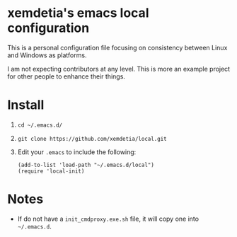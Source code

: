 * xemdetia's emacs local configuration

  This is a personal configuration file focusing on consistency
  between Linux and Windows as platforms.

  I am not expecting contributors at any level. This is more an
  example project for other people to enhance their things.
* Install

  1. =cd ~/.emacs.d/=
  2. =git clone https://github.com/xemdetia/local.git=
  3. Edit your =.emacs= to include the following:

     #+BEGIN_SRC elisp
       (add-to-list 'load-path "~/.emacs.d/local")
       (require 'local-init)
     #+END_SRC
* Notes

  - If do not have a =init_cmdproxy.exe.sh= file, it will copy one
    into =~/.emacs.d=.
